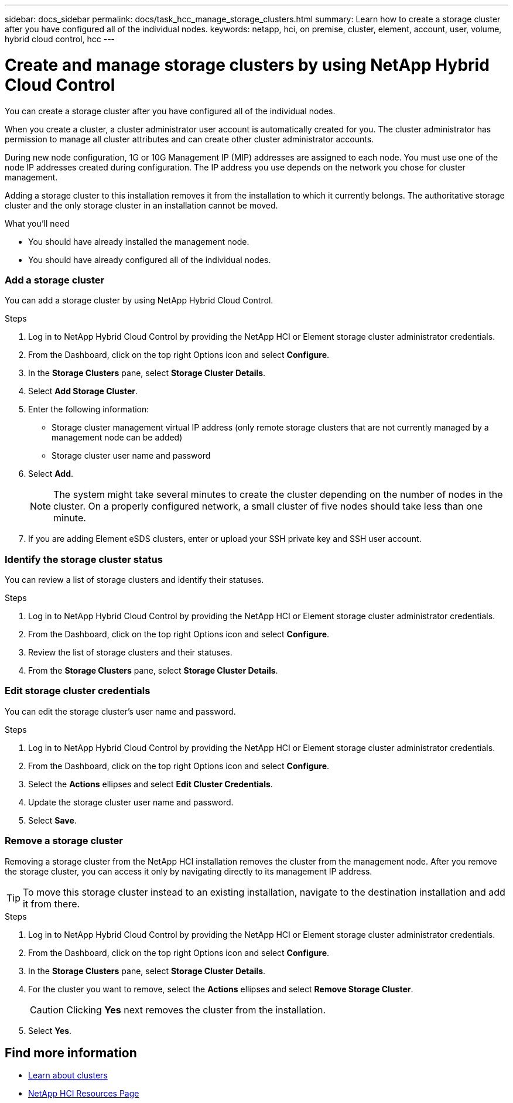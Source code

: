 ---
sidebar: docs_sidebar
permalink: docs/task_hcc_manage_storage_clusters.html
summary: Learn how to create a storage cluster after you have configured all of the individual nodes.
keywords: netapp, hci, on premise, cluster, element, account, user, volume, hybrid cloud control, hcc
---

= Create and manage storage clusters by using NetApp Hybrid Cloud Control

:hardbreaks:
:nofooter:
:icons: font
:linkattrs:
:imagesdir: ../media/

[.lead]
You can create a storage cluster after you have configured all of the individual nodes.

When you create a cluster, a cluster administrator user account is automatically created for you. The cluster administrator has permission to manage all cluster attributes and can create other cluster administrator accounts.

During new node configuration, 1G or 10G Management IP (MIP) addresses are assigned to each node. You must use one of the node IP addresses created during configuration. The IP address you use depends on the network you chose for cluster management.

Adding a storage cluster to this installation removes it from the installation to which it currently belongs. The authoritative storage cluster and the only storage cluster in an installation cannot be moved.

//Consider these points:

//* If you are using storage nodes that reside in a shared chassis, you might want to consider designing for chassis-level failure protection using the protection domains feature.
//* If a shared chassis in not in use, you can define a custom protection domain layout.

.What you'll need

* You should have already installed the management node.
* You should have already configured all of the individual nodes.



=== Add a storage cluster
You can add a storage cluster by using NetApp Hybrid Cloud Control.

.Steps
. Log in to NetApp Hybrid Cloud Control by providing the NetApp HCI or Element storage cluster administrator credentials.
. From the Dashboard, click on the top right Options icon and select *Configure*.
. In the *Storage Clusters* pane, select *Storage Cluster Details*.
. Select *Add Storage Cluster*.
. Enter the following information:
+
* Storage cluster management virtual IP address (only remote storage clusters that are not currently managed by a management node can be added)
* Storage cluster user name and password

. Select *Add*.
+
NOTE: The system might take several minutes to create the cluster depending on the number of nodes in the cluster. On a properly configured network, a small cluster of five nodes should take less than one minute.

. If you are adding Element eSDS clusters, enter or upload your SSH private key and SSH user account.

=== Identify the storage cluster status
You can review a list of storage clusters and identify their statuses.


.Steps
. Log in to NetApp Hybrid Cloud Control by providing the NetApp HCI or Element storage cluster administrator credentials.
. From the Dashboard, click on the top right Options icon and select *Configure*.
. Review the list of storage clusters and their statuses.
. From the *Storage Clusters* pane, select *Storage Cluster Details*.


=== Edit storage cluster credentials
You can edit the storage cluster's user name and password.


.Steps
. Log in to NetApp Hybrid Cloud Control by providing the NetApp HCI or Element storage cluster administrator credentials.
. From the Dashboard, click on the top right Options icon and select *Configure*.
. Select the *Actions* ellipses and select *Edit Cluster Credentials*.
. Update the storage cluster user name and password.
. Select *Save*.



=== Remove a storage cluster
Removing a storage cluster from the NetApp HCI installation removes the cluster from the management node. After you remove the storage cluster, you can access it only by navigating directly to its management IP address.

TIP: To move this storage cluster instead to an existing installation, navigate to the destination installation and add it from there.


.Steps
. Log in to NetApp Hybrid Cloud Control by providing the NetApp HCI or Element storage cluster administrator credentials.
. From the Dashboard, click on the top right Options icon and select *Configure*.
. In the *Storage Clusters* pane, select *Storage Cluster Details*.
. For the cluster you want to remove, select the *Actions* ellipses and select *Remove Storage Cluster*.
+
CAUTION: Clicking *Yes* next removes the cluster from the installation.

. Select *Yes*.

[discrete]
== Find more information
* link:concept_hci_clusters.html[Learn about clusters]
* https://docs.netapp.com/us-en/documentation/hci.aspx[NetApp HCI Resources Page^]
